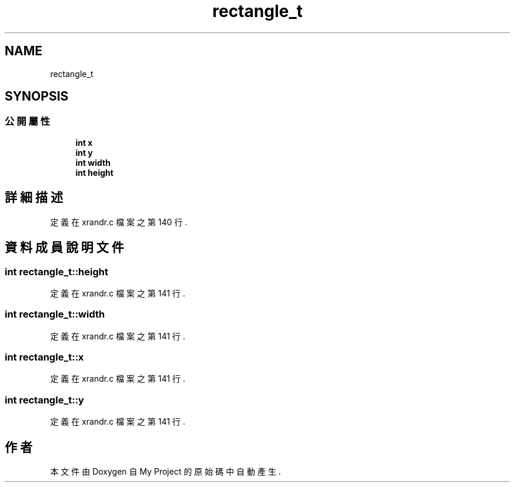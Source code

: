 .TH "rectangle_t" 3 "2024年11月2日 星期六" "My Project" \" -*- nroff -*-
.ad l
.nh
.SH NAME
rectangle_t
.SH SYNOPSIS
.br
.PP
.SS "公開屬性"

.in +1c
.ti -1c
.RI "\fBint\fP \fBx\fP"
.br
.ti -1c
.RI "\fBint\fP \fBy\fP"
.br
.ti -1c
.RI "\fBint\fP \fBwidth\fP"
.br
.ti -1c
.RI "\fBint\fP \fBheight\fP"
.br
.in -1c
.SH "詳細描述"
.PP 
定義在 xrandr\&.c 檔案之第 140 行\&.
.SH "資料成員說明文件"
.PP 
.SS "\fBint\fP rectangle_t::height"

.PP
定義在 xrandr\&.c 檔案之第 141 行\&.
.SS "\fBint\fP rectangle_t::width"

.PP
定義在 xrandr\&.c 檔案之第 141 行\&.
.SS "\fBint\fP rectangle_t::x"

.PP
定義在 xrandr\&.c 檔案之第 141 行\&.
.SS "\fBint\fP rectangle_t::y"

.PP
定義在 xrandr\&.c 檔案之第 141 行\&.

.SH "作者"
.PP 
本文件由Doxygen 自 My Project 的原始碼中自動產生\&.
